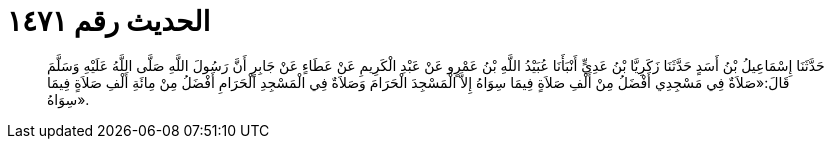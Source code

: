 
= الحديث رقم ١٤٧١

[quote.hadith]
حَدَّثَنَا إِسْمَاعِيلُ بْنُ أَسَدٍ حَدَّثَنَا زَكَرِيَّا بْنُ عَدِيٍّ أَنْبَأَنَا عُبَيْدُ اللَّهِ بْنُ عَمْرٍو عَنْ عَبْدِ الْكَرِيمِ عَنْ عَطَاءٍ عَنْ جَابِرٍ أَنَّ رَسُولَ اللَّهِ صَلَّى اللَّهُ عَلَيْهِ وَسَلَّمَ قَالَ:«صَلاَةٌ فِي مَسْجِدِي أَفْضَلُ مِنْ أَلْفِ صَلاَةٍ فِيمَا سِوَاهُ إِلاَّ الْمَسْجِدَ الْحَرَامَ وَصَلاَةٌ فِي الْمَسْجِدِ الْحَرَامِ أَفْضَلُ مِنْ مِائَةِ أَلْفِ صَلاَةٍ فِيمَا سِوَاهُ».